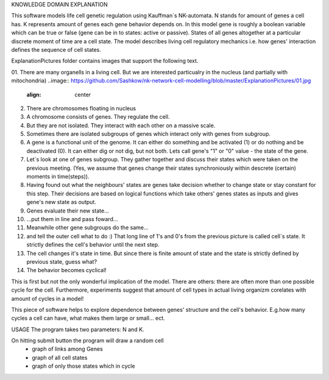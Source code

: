 KNOWLEDGE DOMAIN EXPLANATION

This software models life cell genetic regulation using Kauffman`s NK-automata. N stands for amount of genes a cell has. K represents amount of genes each gene behavior depends on. In this model gene is roughly a boolean variable which can be true or false (gene can be in to states: active or passive). States of all genes altogether at a particular discrete moment of time are a cell state. The model describes living cell regulatory mechanics i.e. how genes' interaction defines the sequence of cell states.

ExplanationPictures folder contains images that support the following text.

01. There are many organells in a living cell. But we are interested particualry in the nucleus (and partially with mitochondria)
..image:: https://github.com/Sashkow/nk-network-cell-modelling/blob/master/ExplanationPictures/01.jpg
   :align: center


02. There are chromosomes floating in nucleus

03. A chromosome consists of genes. They regulate the cell.

04. But they are not isolated. They interact with each other on a massive scale.

05. Sometimes there are isolated subgroups of genes which interact only with genes from subgroup.

06. A gene is a functional unit of the genome. It can either do something and be activated (1) or do nothing and be deactivated (0). It can either dig or not dig, but not both. Lets call gene's "1" or "0" value - the state of the gene.

07. Let`s look at one of genes subgroup. They gather together and discuss their states which were taken on the previous meeting. (Yes, we assume that genes change their states synchroniously within descrete (certain) moments in time(steps)).

08. Having found out what the neighbours' states are genes take decision whether to change state or stay constant for this step. Their decisions are based on logical functions which take others' genes states as inputs and gives gene's new state as output. 

09. Genes evaluate their new state...

10. ...put them in line and pass foward...

11. Meanwhile other gene subgroups do the same...

12. and tell the outer cell what to do :) That long line of 1's and 0's from the previous picture is called cell`s state. It strictly defines the cell's behavior until the next step.

13. The cell changes it's state in time. But since there is finite amount of state and the state is strictly defined by previous state, guess what?

14. The behavior becomes cyclical!

This is first but not the only wonderful implication of the model. There are others: there are often more than one possible cycle for the cell. Furthermore, experiments suggest that amount of cell types in actual living organizm corelates with amount of cycles in a model!

This piece of software helps to explore dependence between genes' structure and the cell's behavior. E.g.how many cycles a cell can have, what makes them large or small... ect.

USAGE
The program takes two parameters: N and K.

On hitting submit button the program will draw a random cell
	- graph of links among Genes
	- graph of all cell states
	- graph of only those states which in cycle 
	
 

